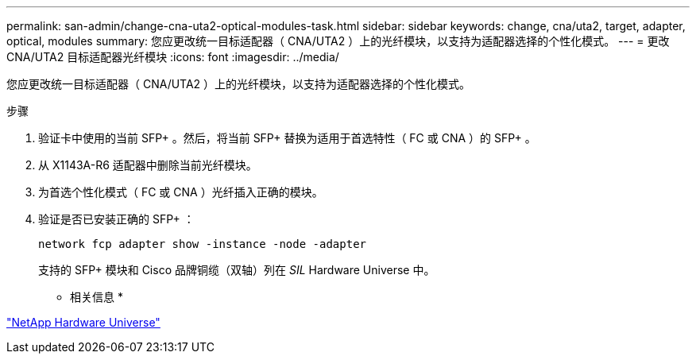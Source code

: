 ---
permalink: san-admin/change-cna-uta2-optical-modules-task.html 
sidebar: sidebar 
keywords: change, cna/uta2, target, adapter, optical, modules 
summary: 您应更改统一目标适配器（ CNA/UTA2 ）上的光纤模块，以支持为适配器选择的个性化模式。 
---
= 更改 CNA/UTA2 目标适配器光纤模块
:icons: font
:imagesdir: ../media/


[role="lead"]
您应更改统一目标适配器（ CNA/UTA2 ）上的光纤模块，以支持为适配器选择的个性化模式。

.步骤
. 验证卡中使用的当前 SFP+ 。然后，将当前 SFP+ 替换为适用于首选特性（ FC 或 CNA ）的 SFP+ 。
. 从 X1143A-R6 适配器中删除当前光纤模块。
. 为首选个性化模式（ FC 或 CNA ）光纤插入正确的模块。
. 验证是否已安装正确的 SFP+ ：
+
`network fcp adapter show -instance -node -adapter`

+
支持的 SFP+ 模块和 Cisco 品牌铜缆（双轴）列在 _SIL_ Hardware Universe 中。



* 相关信息 *

https://hwu.netapp.com["NetApp Hardware Universe"]
